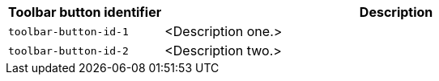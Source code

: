 [cols="1,3",options="header"]
|===
|Toolbar button identifier |Description

|`+toolbar-button-id-1+`   |<Description one.>
|`+toolbar-button-id-2+`   |<Description two.>
|===